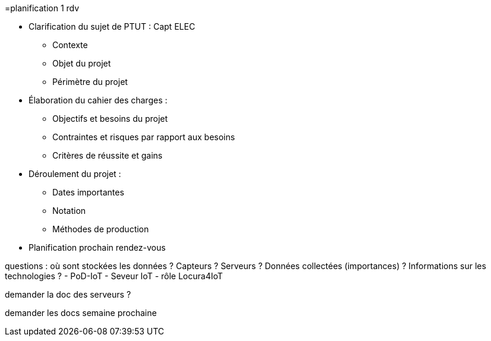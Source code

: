 =planification 1 rdv

* Clarification du sujet de PTUT : Capt ELEC
** Contexte 
** Objet du projet
** Périmètre du projet
* Élaboration du cahier des charges :
** Objectifs et besoins du projet
** Contraintes et risques par rapport aux besoins
** Critères de réussite et gains
* Déroulement du projet :
** Dates importantes
** Notation
** Méthodes de production
* Planification prochain rendez-vous

questions : 
où sont stockées les données ? Capteurs ? Serveurs ? Données collectées (importances) ?
Informations sur les technologies ?
- PoD-IoT
- Seveur IoT
- rôle Locura4IoT

demander la doc des serveurs ?

demander les docs semaine prochaine


